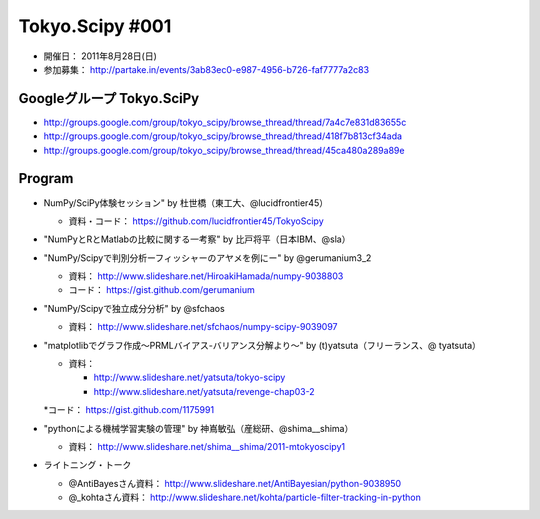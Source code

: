 ****************
Tokyo.Scipy #001
****************

- 開催日： 2011年8月28日(日)
- 参加募集： http://partake.in/events/3ab83ec0-e987-4956-b726-faf7777a2c83

Googleグループ Tokyo.SciPy
==========================

* http://groups.google.com/group/tokyo_scipy/browse_thread/thread/7a4c7e831d83655c
* http://groups.google.com/group/tokyo_scipy/browse_thread/thread/418f7b813cf34ada
* http://groups.google.com/group/tokyo_scipy/browse_thread/thread/45ca480a289a89e

Program
=======

* NumPy/SciPy体験セッション" by 杜世橋（東工大、@lucidfrontier45）

  * 資料・コード： https://github.com/lucidfrontier45/TokyoScipy

* "NumPyとRとMatlabの比較に関する一考察" by 比戸将平（日本IBM、@sla）
* "NumPy/Scipyで判別分析ーフィッシャーのアヤメを例にー" by @gerumanium3_2

  * 資料： http://www.slideshare.net/HiroakiHamada/numpy-9038803
  * コード： https://gist.github.com/gerumanium

* "NumPy/Scipyで独立成分分析" by @sfchaos

  * 資料： http://www.slideshare.net/sfchaos/numpy-scipy-9039097

* "matplotlibでグラフ作成〜PRMLバイアス-バリアンス分解より〜" by (t)yatsuta（フリーランス、@ tyatsuta）

  * 資料：

    * http://www.slideshare.net/yatsuta/tokyo-scipy
    * http://www.slideshare.net/yatsuta/revenge-chap03-2

  *コード： https://gist.github.com/1175991

* "pythonによる機械学習実験の管理" by 神嶌敏弘（産総研、@shima__shima）

  * 資料： http://www.slideshare.net/shima__shima/2011-mtokyoscipy1

* ライトニング・トーク

  * @AntiBayesさん資料： http://www.slideshare.net/AntiBayesian/python-9038950
  * @_kohtaさん資料： http://www.slideshare.net/kohta/particle-filter-tracking-in-python